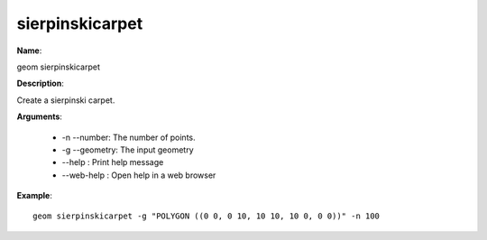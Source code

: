 sierpinskicarpet
================

**Name**:

geom sierpinskicarpet

**Description**:

Create a sierpinski carpet.

**Arguments**:

   * -n --number: The number of points.

   * -g --geometry: The input geometry

   * --help : Print help message

   * --web-help : Open help in a web browser



**Example**::

    geom sierpinskicarpet -g "POLYGON ((0 0, 0 10, 10 10, 10 0, 0 0))" -n 100

.. image:: sierpinskicarpet.png